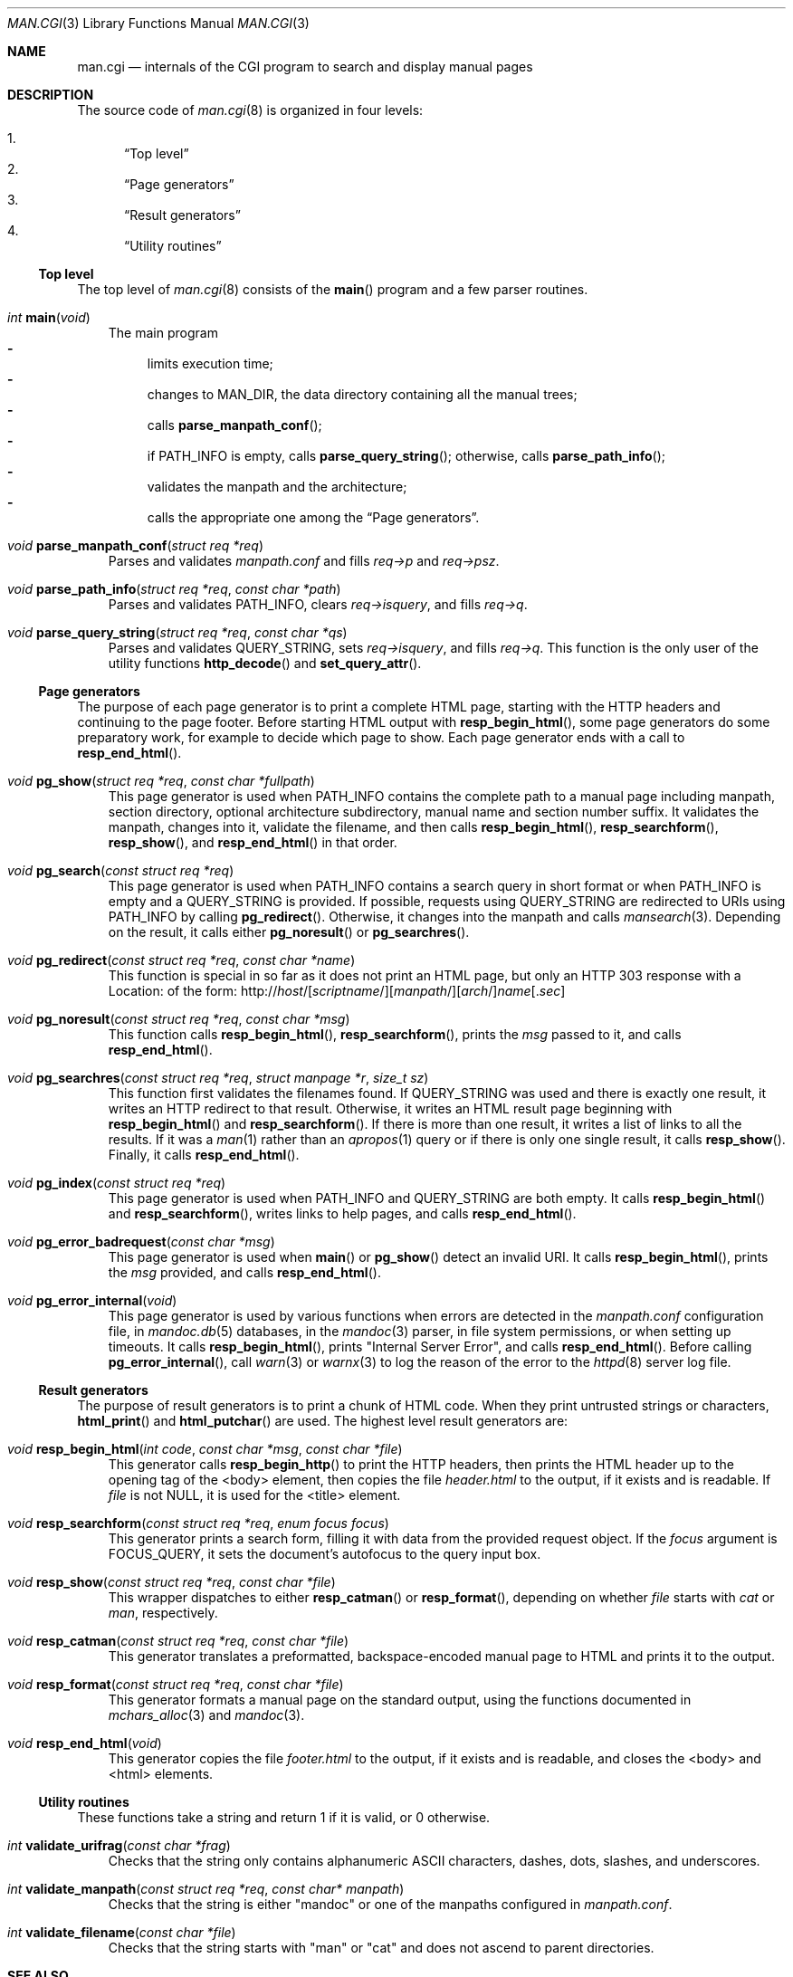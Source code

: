 .\"	$Id$
.\"
.\" Copyright (c) 2016, 2017 Ingo Schwarze <schwarze@openbsd.org>
.\"
.\" Permission to use, copy, modify, and distribute this software for any
.\" purpose with or without fee is hereby granted, provided that the above
.\" copyright notice and this permission notice appear in all copies.
.\"
.\" THE SOFTWARE IS PROVIDED "AS IS" AND THE AUTHOR DISCLAIMS ALL WARRANTIES
.\" WITH REGARD TO THIS SOFTWARE INCLUDING ALL IMPLIED WARRANTIES OF
.\" MERCHANTABILITY AND FITNESS. IN NO EVENT SHALL THE AUTHOR BE LIABLE FOR
.\" ANY SPECIAL, DIRECT, INDIRECT, OR CONSEQUENTIAL DAMAGES OR ANY DAMAGES
.\" WHATSOEVER RESULTING FROM LOSS OF USE, DATA OR PROFITS, WHETHER IN AN
.\" ACTION OF CONTRACT, NEGLIGENCE OR OTHER TORTIOUS ACTION, ARISING OUT OF
.\" OR IN CONNECTION WITH THE USE OR PERFORMANCE OF THIS SOFTWARE.
.\"
.Dd $Mdocdate$
.Dt MAN.CGI 3
.Os
.Sh NAME
.Nm man.cgi
.Nd internals of the CGI program to search and display manual pages
.Sh DESCRIPTION
The source code of
.Xr man.cgi 8
is organized in four levels:
.Pp
.Bl -enum -compact
.It
.Sx Top level
.It
.Sx Page generators
.It
.Sx Result generators
.It
.Sx Utility routines
.El
.Ss Top level
The top level of
.Xr man.cgi 8
consists of the
.Fn main
program and a few parser routines.
.Bl -tag -width 1n
.It Ft int Fn main void
The main program
.Bl -dash -compact
.It
limits execution time;
.It
changes to
.Dv MAN_DIR ,
the data directory containing all the manual trees;
.It
calls
.Fn parse_manpath_conf ;
.It
if
.Ev PATH_INFO
is empty, calls
.Fn parse_query_string ;
otherwise,
calls
.Fn parse_path_info ;
.It
validates the manpath and the architecture;
.It
calls the appropriate one among the
.Sx Page generators .
.El
.It Ft void Fn parse_manpath_conf "struct req *req"
Parses and validates
.Pa manpath.conf
and fills
.Va req->p
and
.Va req->psz .
.It Ft void Fn parse_path_info "struct req *req" "const char *path"
Parses and validates
.Ev PATH_INFO ,
clears
.Va req->isquery ,
and fills
.Va req->q .
.It Ft void Fn parse_query_string "struct req *req" "const char *qs"
Parses and validates
.Ev QUERY_STRING ,
sets
.Va req->isquery ,
and fills
.Va req->q .
This function is the only user of the utility functions
.Fn http_decode
and
.Fn set_query_attr .
.El
.Ss Page generators
The purpose of each page generator is to print a complete HTML page,
starting with the HTTP headers and continuing to the page footer.
Before starting HTML output with
.Fn resp_begin_html ,
some page generators do some preparatory work, for example to decide
which page to show.
Each page generator ends with a call to
.Fn resp_end_html .
.Bl -tag -width 1n
.It Ft void Fn pg_show "struct req *req" "const char *fullpath"
This page generator is used when
.Ev PATH_INFO
contains the complete path to a manual page including manpath,
section directory, optional architecture subdirectory, manual name
and section number suffix.
It validates the manpath, changes into it, validate the filename,
and then calls
.Fn resp_begin_html ,
.Fn resp_searchform ,
.Fn resp_show ,
and
.Fn resp_end_html
in that order.
.It Ft void Fn pg_search "const struct req *req"
This page generator is used when
.Ev PATH_INFO
contains a search query in short format or when
.Ev PATH_INFO
is empty and a
.Ev QUERY_STRING
is provided.
If possible, requests using
.Ev QUERY_STRING
are redirected to URIs using
.Ev PATH_INFO
by calling
.Fn pg_redirect .
Otherwise, it changes into the manpath and calls
.Xr mansearch 3 .
Depending on the result, it calls either
.Fn pg_noresult
or
.Fn pg_searchres .
.It Ft void Fn pg_redirect "const struct req *req" "const char *name"
This function is special in so far as it does not print an HTML page,
but only an HTTP 303 response with a Location: of the form:
.Sm off
.No http://
.Ar host Ns /
.Op Ar scriptname Ns /
.Op Ar manpath Ns /
.Op Ar arch Ns /
.Fa name
.Op Pf . Ar sec
.Sm on
.It Ft void Fn pg_noresult "const struct req *req" "const char *msg"
This function calls
.Fn resp_begin_html ,
.Fn resp_searchform ,
prints the
.Fa msg
passed to it, and calls
.Fn resp_end_html .
.It Ft void Fn pg_searchres "const struct req *req" "struct manpage *r"\
 "size_t sz"
This function first validates the filenames found.
If
.Ev QUERY_STRING
was used and there is exactly one result,
it writes an HTTP redirect to that result.
Otherwise, it writes an HTML result page beginning with
.Fn resp_begin_html
and
.Fn resp_searchform .
If there is more than one result, it writes a list of links
to all the results.
If it was a
.Xr man 1
rather than an
.Xr apropos 1
query or if there is only one single result, it calls
.Fn resp_show .
Finally, it calls
.Fn resp_end_html .
.It Ft void Fn pg_index "const struct req *req"
This page generator is used when
.Ev PATH_INFO
and
.Ev QUERY_STRING
are both empty.
It calls
.Fn resp_begin_html
and
.Fn resp_searchform ,
writes links to help pages, and calls
.Fn resp_end_html .
.It Ft void Fn pg_error_badrequest "const char *msg"
This page generator is used when
.Fn main
or
.Fn pg_show
detect an invalid URI.
It calls
.Fn resp_begin_html ,
prints the
.Fa msg
provided, and calls
.Fn resp_end_html .
.It Ft void Fn pg_error_internal void
This page generator is used by various functions when errors are
detected in the
.Pa manpath.conf
configuration file, in
.Xr mandoc.db 5
databases, in the
.Xr mandoc 3
parser, in file system permissions, or when setting up timeouts.
It calls
.Fn resp_begin_html ,
prints
.Qq "Internal Server Error" ,
and calls
.Fn resp_end_html .
Before calling
.Fn pg_error_internal ,
call
.Xr warn 3
or
.Xr warnx 3
to log the reason of the error to the
.Xr httpd 8
server log file.
.El
.Ss Result generators
The purpose of result generators is to print a chunk of HTML code.
When they print untrusted strings or characters,
.Fn html_print
and
.Fn html_putchar
are used.
The highest level result generators are:
.Bl -tag -width 1n
.It Ft void Fn resp_begin_html "int code" "const char *msg" "const char *file"
This generator calls
.Fn resp_begin_http
to print the HTTP headers, then prints the HTML header up to the
opening tag of the <body> element, then copies the file
.Pa header.html
to the output, if it exists and is readable.
If
.Fa file
is not
.Dv NULL ,
it is used for the <title> element.
.It Ft void Fn resp_searchform "const struct req *req" "enum focus focus"
This generator prints a search form, filling it with data
from the provided request object.
If the
.Fa focus
argument is
.Dv FOCUS_QUERY ,
it sets the document's autofocus to the query input box.
.It Ft void Fn resp_show "const struct req *req" "const char *file"
This wrapper dispatches to either
.Fn resp_catman
or
.Fn resp_format ,
depending on whether
.Ar file
starts with
.Pa cat
or
.Pa man ,
respectively.
.It Ft void Fn resp_catman "const struct req *req" "const char *file"
This generator translates a preformatted, backspace-encoded manual
page to HTML and prints it to the output.
.It Ft void Fn resp_format "const struct req *req" "const char *file"
This generator formats a manual page on the standard output,
using the functions documented in
.Xr mchars_alloc 3
and
.Xr mandoc 3 .
.It Ft void Fn resp_end_html void
This generator copies the file
.Pa footer.html
to the output, if it exists and is readable,
and closes the <body> and <html> elements.
.El
.Ss Utility routines
These functions take a string and return 1 if it is valid, or 0 otherwise.
.Bl -tag -width 1n
.It Ft int Fn validate_urifrag "const char *frag"
Checks that the string only contains alphanumeric ASCII characters,
dashes, dots, slashes, and underscores.
.It Ft int Fn validate_manpath "const struct req *req" "const char* manpath"
Checks that the string is either
.Qq mandoc
or one of the manpaths configured in
.Pa manpath.conf .
.It Ft int Fn validate_filename "const char *file"
Checks that the string starts with
.Qq man
or
.Qq cat
and does not ascend to parent directories.
.El
.Sh SEE ALSO
.Xr mandoc 3 ,
.Xr mansearch 3 ,
.Xr mchars_alloc 3 ,
.Xr mandoc.db 5 ,
.Xr man.cgi 8
